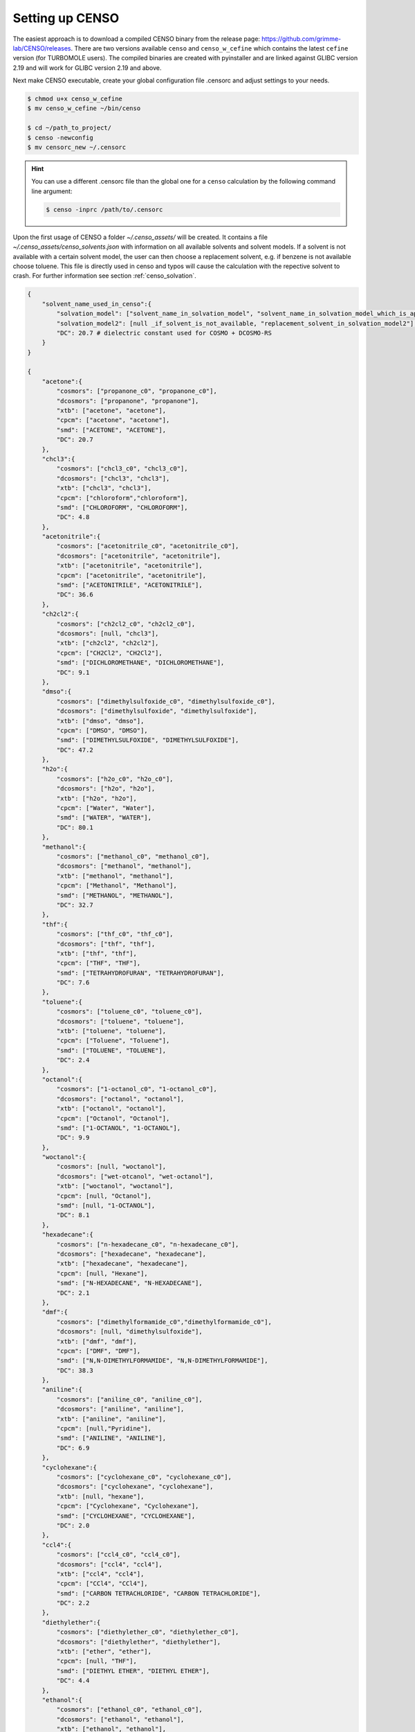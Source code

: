 .. _CENSO_setup:

Setting up CENSO
================

The easiest approach is to download a compiled CENSO binary from the release page: 
`https://github.com/grimme-lab/CENSO/releases <https://github.com/grimme-lab/CENSO/releases>`_. 
There are two versions available ``censo`` and ``censo_w_cefine`` which contains the latest 
``cefine`` version (for TURBOMOLE users). The compiled binaries are created with 
pyinstaller and are linked against GLIBC version 2.19 and will work for GLIBC version 
2.19 and above.

Next make CENSO executable, create your global configuration file .censorc and 
adjust settings to your needs.

.. code:: sh

    $ chmod u+x censo_w_cefine
    $ mv censo_w_cefine ~/bin/censo

    $ cd ~/path_to_project/
    $ censo -newconfig
    $ mv censorc_new ~/.censorc


.. hint:: 

    You can use a different .censorc file than the global one for a ``censo`` calculation by the following command line argument:

    .. code:: sh

        $ censo -inprc /path/to/.censorc


.. tab-set::

    .. tab-item:: censorc
         
        .. code:: sh

            $ cat ~/.censorc
            # shown in next tab

    .. tab-item:: Showingfile.censorc
    
        .. code:: sh

            $CENSO global configuration file: .censorc
            $VERSION:1.0.1 
            ORCA: /path/excluding/binary/
            ORCA version: 4.2.1
            GFN-xTB: /path/including/binary/xtb-binary
            CREST: /path/including/binary/crest-binary
            mpshift: /path/including/binary/mpshift-binary
            escf: /path/including/binary/escf-binary
            #COSMO-RS
            ctd = BP_TZVP_C30_1601.ctd cdir = "/software/cluster/COSMOthermX16/COSMOtherm/CTDATA-FILES" ldir = "/software/cluster/COSMOthermX16/COSMOtherm/CTDATA-FILES"
            $ENDPROGRAMS
            $CRE SORTING SETTINGS:
            $GENERAL SETTINGS:
            nconf: all                       # ['all', 'number e.g. 10 up to all conformers'] 
            charge: 0                        # ['number e.g. 0'] 
            unpaired: 0                      # ['number e.g. 0'] 
            solvent: gas                     # ['gas', 'acetone', 'acetonitrile', 'aniline', 'benzaldehyde', 'benzene', 'ccl4', '...'] 
            prog_rrho: xtb                   # ['xtb', 'prog'] 
            temperature: 298.15              # ['temperature in K e.g. 298.15'] 
            trange: [273.15, 378.15, 5]      # ['temperature range [start, end, step]'] 
            multitemp: on                    # ['on', 'off'] 
            evaluate_rrho: on                # ['on', 'off'] 
            consider_sym: off                # ['on', 'off'] 
            bhess: on                        # ['on', 'off'] 
            imagthr: automatic               # ['automatic or e.g., -100    # in cm-1'] 
            sthr: automatic                  # ['automatic or e.g., 50     # in cm-1'] 
            scale: automatic                 # ['automatic or e.g., 1.0 '] 
            rmsdbias: off                    # ['on', 'off'] 
            sm_rrho: alpb                    # ['alpb', 'gbsa'] 
            check: on                        # ['on', 'off'] 
            prog: tm                         # ['tm', 'orca'] 
            func: r2scan-3c                  # ['b97-3c', 'b97-d', 'b97-d3', 'pbe', 'pbeh-3c', 'r2scan-3c', 'tpss'] 
            basis: automatic                 # ['automatic', 'def2-TZVP', 'def2-mSVP', 'def2-mTZVP', 'def2-mTZVP', '...'] 
            maxthreads: 1                    # ['number of threads e.g. 2'] 
            omp: 1                           # ['number cores per thread e.g. 4'] 
            cosmorsparam: automatic          # ['automatic', '12-fine', '12-normal', '13-fine', '13-normal', '14-fine', '...'] 
            $PART0 - CHEAP-PRESCREENING - SETTINGS:
            part0: on                        # ['on', 'off'] 
            func0: b97-d                     # ['b97-3c', 'b97-d', 'b97-d3', 'pbe', 'pbeh-3c', 'r2scan-3c', 'tpss'] 
            basis0: def2-SV(P)               # ['automatic', 'def2-TZVP', 'def2-mSVP', 'def2-mTZVP', 'def2-mTZVP', '...'] 
            part0_gfnv: gfn2                 # ['gfn1', 'gfn2', 'gfnff'] 
            part0_threshold: 4.0             # ['number e.g. 4.0'] 
            $PART1 - PRESCREENING - SETTINGS:
            # func and basis is set under GENERAL SETTINGS
            part1: on                        # ['on', 'off'] 
            smgsolv1: cosmors                # ['alpb_gsolv', 'cosmo', 'cosmors', 'cosmors-fine', 'cpcm', 'dcosmors', '...'] 
            part1_gfnv: gfn2                 # ['gfn1', 'gfn2', 'gfnff'] 
            part1_threshold: 3.5             # ['number e.g. 5.0'] 
            $PART2 - OPTIMIZATION - SETTINGS:
            # func and basis is set under GENERAL SETTINGS
            part2: on                        # ['on', 'off'] 
            opt_limit: 2.5                   # ['number e.g. 4.0'] 
            sm2: default                     # ['cosmo', 'cpcm', 'dcosmors', 'default', 'smd'] 
            smgsolv2: cosmors                # ['alpb_gsolv', 'cosmo', 'cosmors', 'cosmors-fine', 'cpcm', 'dcosmors', '...'] 
            part2_gfnv: gfn2                 # ['gfn1', 'gfn2', 'gfnff'] 
            ancopt: on                       # ['on'] 
            hlow: 0.01                       # ['lowest force constant in ANC generation, e.g. 0.01'] 
            opt_spearman: on                 # ['on', 'off'] 
            part2_threshold: 99              # ['Boltzmann sum threshold in %. e.g. 95 (between 1 and 100)'] 
            optlevel2: automatic             # ['crude', 'sloppy', 'loose', 'lax', 'normal', 'tight', 'vtight', 'extreme', '...'] 
            optcycles: 8                     # ['number e.g. 5 or 10'] 
            spearmanthr: -4.0                # ['value between -1 and 1, if outside set automatically'] 
            radsize: 10                      # ['number e.g. 8 or 10'] 
            crestcheck: off                  # ['on', 'off'] 
            $PART3 - REFINEMENT - SETTINGS:
            part3: off                       # ['on', 'off'] 
            prog3: prog                      # ['tm', 'orca', 'prog'] 
            func3: pw6b95                    # ['b97-d3', 'dsd-blyp', 'pbe0', 'pw6b95', 'r2scan-3c', 'wb97x'] 
            basis3: def2-TZVPD               # ['DZ', 'QZV', 'QZVP', 'QZVPP', 'SV(P)', 'SVP', 'TZVP', 'TZVPP', 'aug-cc-pV5Z', '...'] 
            smgsolv3: cosmors                # ['alpb_gsolv', 'cosmo', 'cosmors', 'cosmors-fine', 'cpcm', 'dcosmors', '...'] 
            part3_gfnv: gfn2                 # ['gfn1', 'gfn2', 'gfnff'] 
            part3_threshold: 99              # ['Boltzmann sum threshold in %. e.g. 95 (between 1 and 100)'] 
            $NMR PROPERTY SETTINGS:
            $PART4 SETTINGS:
            part4: off                       # ['on', 'off'] 
            couplings: on                    # ['on', 'off'] 
            progJ: prog                      # ['tm', 'orca', 'adf', 'prog'] 
            funcJ: pbe0                      # ['pbe0', 'pbeh-3c', 'r2scan-3c', 'tpss'] 
            basisJ: def2-TZVP                # ['DZ', 'QZV', 'QZVP', 'QZVPP', 'SV(P)', 'SVP', 'TZVP', 'TZVPP', 'aug-cc-pV5Z', '...'] 
            sm4J: default                    # ['cosmo', 'cpcm', 'dcosmors', 'smd'] 
            shieldings: on                   # ['on', 'off'] 
            progS: prog                      # ['tm', 'orca', 'adf', 'prog'] 
            funcS: pbe0                      # ['b97-3c', 'dsd-blyp', 'kt1', 'kt2', 'pbe0', 'pbeh-3c', 'r2scan-3c', 'tpss', '...'] 
            basisS: def2-TZVP                # ['DZ', 'QZV', 'QZVP', 'QZVPP', 'SV(P)', 'SVP', 'TZVP', 'TZVPP', 'aug-cc-pV5Z', '...'] 
            sm4S: default                    # ['cosmo', 'cpcm', 'dcosmors', 'smd'] 
            reference_1H: TMS                # ['TMS'] 
            reference_13C: TMS               # ['TMS'] 
            reference_19F: CFCl3             # ['CFCl3'] 
            reference_29Si: TMS              # ['TMS'] 
            reference_31P: TMP               # ['TMP', 'PH3'] 
            1H_active: on                    # ['on', 'off'] 
            13C_active: on                   # ['on', 'off'] 
            19F_active: off                  # ['on', 'off'] 
            29Si_active: off                 # ['on', 'off'] 
            31P_active: off                  # ['on', 'off'] 
            resonance_frequency: 300.0       # ['MHz number of your experimental spectrometer setup'] 
            $OPTICAL ROTATION PROPERTY SETTINGS:
            $PART5 SETTINGS:
            optical_rotation: off            # ['on', 'off'] 
            funcOR: pbe                      # ['functional for opt_rot e.g. pbe'] 
            funcOR_SCF: r2scan-3c            # ['functional for SCF in opt_rot e.g. r2scan-3c'] 
            basisOR: def2-SVPD               # ['basis set for opt_rot e.g. def2-SVPD'] 
            frequency_optical_rot: [589.0]   # ['list of freq in nm to evaluate opt rot at e.g. [589, 700]'] 
            $END CENSORC



Upon the first usage of CENSO a folder *~/.censo_assets/* will be created. It 
contains a file  *~/.censo_assets/censo_solvents.json* with information on all 
available solvents and solvent models. If a solvent is not available with a 
certain solvent model, the user can then choose a replacement solvent, e.g. 
if benzene is not available choose toluene. This file is directly used in censo 
and typos will cause the calculation with the repective solvent to crash. 
For further information see section :ref:`censo_solvation`.  

.. code:: json

    {
        "solvent_name_used_in_censo":{ 
            "solvation_model": ["solvent_name_in_solvation_model", "solvent_name_in_solvation_model_which_is_applied"],
            "solvation_model2": [null _if_solvent_is_not_available, "replacement_solvent_in_solvation_model2"],
            "DC": 20.7 # dielectric constant used for COSMO + DCOSMO-RS
        }
    }

    {
        "acetone":{
            "cosmors": ["propanone_c0", "propanone_c0"],
            "dcosmors": ["propanone", "propanone"],
            "xtb": ["acetone", "acetone"],
            "cpcm": ["acetone", "acetone"],
            "smd": ["ACETONE", "ACETONE"],
            "DC": 20.7
        },
        "chcl3":{
            "cosmors": ["chcl3_c0", "chcl3_c0"],
            "dcosmors": ["chcl3", "chcl3"],
            "xtb": ["chcl3", "chcl3"],
            "cpcm": ["chloroform","chloroform"],
            "smd": ["CHLOROFORM", "CHLOROFORM"],
            "DC": 4.8
        },
        "acetonitrile":{
            "cosmors": ["acetonitrile_c0", "acetonitrile_c0"],
            "dcosmors": ["acetonitrile", "acetonitrile"],
            "xtb": ["acetonitrile", "acetonitrile"],
            "cpcm": ["acetonitrile", "acetonitrile"],
            "smd": ["ACETONITRILE", "ACETONITRILE"],
            "DC": 36.6
        },
        "ch2cl2":{
            "cosmors": ["ch2cl2_c0", "ch2cl2_c0"],
            "dcosmors": [null, "chcl3"],
            "xtb": ["ch2cl2", "ch2cl2"],
            "cpcm": ["CH2Cl2", "CH2Cl2"],
            "smd": ["DICHLOROMETHANE", "DICHLOROMETHANE"],
            "DC": 9.1
        },
        "dmso":{
            "cosmors": ["dimethylsulfoxide_c0", "dimethylsulfoxide_c0"],
            "dcosmors": ["dimethylsulfoxide", "dimethylsulfoxide"],
            "xtb": ["dmso", "dmso"],
            "cpcm": ["DMSO", "DMSO"],
            "smd": ["DIMETHYLSULFOXIDE", "DIMETHYLSULFOXIDE"],
            "DC": 47.2
        },
        "h2o":{
            "cosmors": ["h2o_c0", "h2o_c0"],
            "dcosmors": ["h2o", "h2o"],
            "xtb": ["h2o", "h2o"],
            "cpcm": ["Water", "Water"],
            "smd": ["WATER", "WATER"],
            "DC": 80.1
        },
        "methanol":{
            "cosmors": ["methanol_c0", "methanol_c0"],
            "dcosmors": ["methanol", "methanol"],
            "xtb": ["methanol", "methanol"],
            "cpcm": ["Methanol", "Methanol"],
            "smd": ["METHANOL", "METHANOL"],
            "DC": 32.7
        },
        "thf":{
            "cosmors": ["thf_c0", "thf_c0"],
            "dcosmors": ["thf", "thf"],
            "xtb": ["thf", "thf"],
            "cpcm": ["THF", "THF"],
            "smd": ["TETRAHYDROFURAN", "TETRAHYDROFURAN"],
            "DC": 7.6
        },
        "toluene":{
            "cosmors": ["toluene_c0", "toluene_c0"],
            "dcosmors": ["toluene", "toluene"],
            "xtb": ["toluene", "toluene"],
            "cpcm": ["Toluene", "Toluene"],
            "smd": ["TOLUENE", "TOLUENE"],
            "DC": 2.4
        },
        "octanol":{
            "cosmors": ["1-octanol_c0", "1-octanol_c0"],
            "dcosmors": ["octanol", "octanol"],
            "xtb": ["octanol", "octanol"],
            "cpcm": ["Octanol", "Octanol"],
            "smd": ["1-OCTANOL", "1-OCTANOL"],
            "DC": 9.9
        },
        "woctanol":{
            "cosmors": [null, "woctanol"],
            "dcosmors": ["wet-otcanol", "wet-octanol"],
            "xtb": ["woctanol", "woctanol"],
            "cpcm": [null, "Octanol"],
            "smd": [null, "1-OCTANOL"],
            "DC": 8.1
        },
        "hexadecane":{
            "cosmors": ["n-hexadecane_c0", "n-hexadecane_c0"],
            "dcosmors": ["hexadecane", "hexadecane"],
            "xtb": ["hexadecane", "hexadecane"],
            "cpcm": [null, "Hexane"],
            "smd": ["N-HEXADECANE", "N-HEXADECANE"],
            "DC": 2.1
        },
        "dmf":{
            "cosmors": ["dimethylformamide_c0","dimethylformamide_c0"],
            "dcosmors": [null, "dimethylsulfoxide"],
            "xtb": ["dmf", "dmf"],
            "cpcm": ["DMF", "DMF"],
            "smd": ["N,N-DIMETHYLFORMAMIDE", "N,N-DIMETHYLFORMAMIDE"],
            "DC": 38.3
        },
        "aniline":{
            "cosmors": ["aniline_c0", "aniline_c0"],
            "dcosmors": ["aniline", "aniline"],
            "xtb": ["aniline", "aniline"],
            "cpcm": [null,"Pyridine"],
            "smd": ["ANILINE", "ANILINE"],
            "DC": 6.9
        },
        "cyclohexane":{
            "cosmors": ["cyclohexane_c0", "cyclohexane_c0"],
            "dcosmors": ["cyclohexane", "cyclohexane"],
            "xtb": [null, "hexane"],
            "cpcm": ["Cyclohexane", "Cyclohexane"],
            "smd": ["CYCLOHEXANE", "CYCLOHEXANE"],
            "DC": 2.0
        },
        "ccl4":{
            "cosmors": ["ccl4_c0", "ccl4_c0"],
            "dcosmors": ["ccl4", "ccl4"],
            "xtb": ["ccl4", "ccl4"],
            "cpcm": ["CCl4", "CCl4"],
            "smd": ["CARBON TETRACHLORIDE", "CARBON TETRACHLORIDE"],
            "DC": 2.2
        },
        "diethylether":{
            "cosmors": ["diethylether_c0", "diethylether_c0"],
            "dcosmors": ["diethylether", "diethylether"],
            "xtb": ["ether", "ether"],
            "cpcm": [null, "THF"],
            "smd": ["DIETHYL ETHER", "DIETHYL ETHER"],
            "DC": 4.4
        },
        "ethanol":{
            "cosmors": ["ethanol_c0", "ethanol_c0"],
            "dcosmors": ["ethanol", "ethanol"],
            "xtb": ["ethanol", "ethanol"],
            "cpcm": [null, "Methanol"],
            "smd": ["ETHANOL", "ETHANOL"],
            "DC": 24.6
        },
        "hexane":{
            "cosmors": ["hexane_c0", "hexane_c0"],
            "dcosmors": ["hexane", "hexane"],
            "xtb": ["hexane", "hexane"],
            "cpcm": ["Hexane", "Hexane"],
            "smd": ["N-HEXANE", "N-HEXANE"],
            "DC": 1.9
        },
        "nitromethane":{
            "cosmors": ["nitromethane_c0", "nitromethane_c0"],
            "dcosmors": ["nitromethane", "nitromethane"],
            "xtb": ["nitromethane", "nitromethane"],
            "cpcm": [null, "methanol"],
            "smd": "",
            "DC": 38.2
        },
        "benzaldehyde":{
            "cosmors": ["benzaldehyde_c0", "benzaldehyde_c0"],
            "dcosmors": [null, "propanone"],
            "xtb": ["benzaldehyde", "benzaldehyde"],
            "cpcm": [null, "Pyridine"],
            "smd": ["BENZALDEHYDE", "BENZALDEHYDE"],
            "DC": 18.2
        },
        "benzene":{
            "cosmors": ["benzene_c0", "benzene_c0"],
            "dcosmors": [null, "toluene"],
            "xtb": ["benzene", "benzene"],
            "cpcm": ["Benzene", "Benzene"],
            "smd": ["BENZENE", "BENZENE"],
            "DC": 2.3
        },
        "cs2":{
            "cosmors": ["cs2_c0", "cs2_c0"],
            "dcosmors": [null, "ccl4"],
            "xtb": ["cs2", "cs2"],
            "cpcm": [null, "CCl4"],
            "smd": ["CARBON DISULFIDE", "CARBON DISULFIDE"],
            "DC": 2.6
        },
        "dioxane":{
            "cosmors": ["dioxane_c0", "dioxane_c0"],
            "dcosmors": [null, "diethylether"],
            "xtb": ["dioxane", "dioxane"],
            "cpcm": [null, "Cyclohexane"],
            "smd": ["1,4-DIOXANE", "1,4-DIOXANE"],
            "DC": 2.2
        },
        "ethylacetate":{
            "cosmors": ["ethylacetate_c0", "ethylacetate_c0"],
            "dcosmors": [null, "diethylether"],
            "xtb": ["ethylacetate", "ethylacetate"],
            "cpcm": [null, "THF"],
            "smd": ["ETHYL ETHANOATE", "ETHYL ETHANOATE"],
            "DC": 5.9
        },
        "furan":{
            "cosmors": ["furane_c0", "furane_c0"],
            "dcosmors": [null, "diethylether"],
            "xtb": ["furane", "furane"],
            "cpcm": [null, "THF"],
            "smd": [null, "THF"],
            "DC": 3.0
        },
        "phenol":{
            "cosmors": ["phenol_c0", "phenol_c0"],
            "dcosmors": [null, "thf"],
            "xtb": ["phenol", "phenol"],
            "cpcm": [null, "THF"],
            "smd": [null, "THIOPHENOL"],
            "DC": 8.0
        }
    }


Get additional Information:
---------------------------

Some information is already contained in ``censo`` and can be accessed by running:

.. tab-set:: 

    .. tab-item:: censo manual

        .. code:: sh

            $ censo --help
            # explaination of all possible command line arguments
            # shown in next tab

    .. tab-item:: command line arguments

        .. code:: sh
        
                     ______________________________________________________________
                    |                                                              |
                    |                                                              |
                    |                   CENSO - Commandline ENSO                   |
                    |                           v 1.0.1                            |
                    |    energetic sorting of CREST Conformer Rotamer Ensembles    |
                    |                    University of Bonn, MCTC                  |
                    |                           Feb 2021                           |
                    |                 based on ENSO version 2.0.1                  |
                    |                     F. Bohle and S. Grimme                   |
                    |                                                              |
                    |______________________________________________________________|

                    This program is distributed in the hope that it will be useful,
                    but WITHOUT ANY WARRANTY; without even the implied warranty of
                    MERCHANTABILITY or FITNESS FOR A PARTICULAR PURPOSE.

            optional arguments:
              -h, --help            show this help message and exit

            GENERAL SETTINGS:
              -inp , --input        Input name of ensemble file: e.g. crest_conformers.xyz
              -nc , --nconf         Number of conformers which are going to be considered
                                    (max number of conformers are all conformers from the
                                    input file).
              -chrg , --charge      Charge of the investigated molecule.
              -u , --unpaired       Integer number of unpaired electrons of the
                                    investigated molecule.
              -T , --temperature    Temperature in Kelvin for thermostatistical
                                    evaluation.
              -multitemp , --multitemp 
                                    Needs to be turned on if a temperature range should be
                                    evaluated (flag trange). Options for multitemp are:
                                    ['on' or 'off'].
              -trange start end step, --trange start end step
                                    specify a temperature range [start, end, step] e.g.:
                                    250.0 300.0 10.0 resulting in [250.0, 260.0, 270.0,
                                    280.0, 290.0].
              -bhess , --bhess      Applies structure constraint to input/DFT geometry for
                                    mRRHO calcuation.Options are: ['on' or 'off'].
              -consider_sym , ---consider_sym 
                                    Consider symmetry in mRRHO calcuation (based on desy
                                    xtb threshold).Options are: ['on' or 'off'].
              -rmsdbias , --rmsdbias 
                                    Applies constraint to rmsdpot.xyz to be consistent to
                                    CREST.Options are: ['on' or 'off'].
              -sm_rrho , --sm_rrho 
                                    Solvation model used in xTB GmRRHO calculation.
                                    Applied if not in gas-phase. Options are 'gbsa' or
                                    'alpb'.
              -evaluate_rrho , --evaluate_rrho 
                                    Evaluate mRRHO contribution. Options: on or off.
              -func , --functional 
                                    Functional for geometry optimization (used in part2)
                                    and single-points in part1
              -basis , --basis      Basis set employed together with the functional (func)
                                    for the low level single point in part1 und
                                    optimization in part2.
              -checkinput, --checkinput
                                    Option to check if all necessary information for the
                                    ENSO calculation are provided and check if certain
                                    setting combinations make sence. Option to choose from
                                    : ['on' or 'off']
              -solvent , --solvent 
                                    Solvent the molecule is solvated in, available
                                    solvents are: ['gas', 'acetone', 'acetonitrile',
                                    'aniline', 'benzaldehyde', 'benzene', 'ccl4',
                                    'ch2cl2', 'chcl3', 'cs2', 'cyclohexane',
                                    'diethylether', 'dioxane', 'dmf', 'dmso', 'ethanol',
                                    'ethylacetate', 'furan', 'h2o', 'hexadecane',
                                    'hexane', 'methanol', 'nitromethane', 'octanol',
                                    'phenol', 'thf', 'toluene', 'woctanol']. They can be
                                    extended in the file
                                    ~/.censo_assets/censo_solvents.json .
              -prog , --prog        QM-program used in part1 and part2 either 'orca' or
                                    'tm'.
              -prog_rrho , --prog_rrho 
                                    QM-program for mRRHO contribution in part1 2 and 3,
                                    either 'xtb' or 'prog'.
              -crestcheck , --crestcheck 
                                    Option to sort out conformers after DFT optimization
                                    which CREST identifies as identical or rotamers of
                                    each other. The identification/analysis is always
                                    performed, but the removal of conformers has to be the
                                    choice of the user. Options are: ['on' or 'off']
              -check {on,off}, --check {on,off}
                                    Option to terminate the ENSO-run if too many
                                    calculations/preparation steps fail. Options are:
                                    ['on' or 'off'].
              -version, --version   Print CENSO version and exit.
              -part3only, --part3only
                                    Option to turn off part1 and part2
              -cosmorsparam , --cosmorsparam 
                                    Choose a COSMO-RS parametrization for possible COSMO-
                                    RS G_solv calculations: e.g. 19-normal for
                                    'BP_TZVP_19.ctd' or 16-fine for
                                    'BP_TZVPD_FINE_C30_1601.ctd'.

            SPECIAL RUN MODES:
              -logK, --logK         Automatically set required settings for logK
                                    calculation. Of course charge, solvent etc. has to be
                                    set by the user.

            CRE CHEAP-PRESCREENING - PART0:
              -part0 , --part0      Option to turn the CHEAP prescreening evaluation
                                    (part0) which improves description of ΔE 'on' or
                                    'off'.
              -func0 , --func0      Functional for fast single-point (used in part0)
              -basis0 , --basis0    Basis set employed together with the functional
                                    (func0) for the fast single point calculation in
                                    part0.
              -part0_gfnv , --part0_gfnv 
                                    GFNn-xTB version employed for calculating the gas
                                    phase GFNn-xTB single point in part0. Allowed values
                                    are [gfn1, gfn2, gfnff]
              -part0_threshold , -thrpart0 , --thresholdpart0 
                                    Threshold in kcal/mol. All conformers in part0 (cheap
                                    single-point) with a relativ energy below the
                                    threshold are considered for part1.

            CRE PRESCREENING - PART1:
              -part1 , --part1      Option to turn the prescreening evaluation (part1)
                                    'on' or 'off'.
              -smgsolv1 , --smgsolv1 
                                    Solvent model for the Gsolv evaluation in part1. This
                                    can either be an implicit solvation or an additive
                                    solvation model. Allowed values are [alpb_gsolv,
                                    cosmo, cosmors, cosmors-fine, cpcm, dcosmors,
                                    gbsa_gsolv, sm2, smd, smd_gsolv]
              -part1_gfnv , --part1_gfnv 
                                    GFNn-xTB version employed for calculating the mRRHO
                                    contribution in part1. Allowed values are [gfn1, gfn2,
                                    gfnff]
              -part1_threshold , -thrpart1 , --thresholdpart1 
                                    Threshold in kcal/mol. All conformers in part1
                                    (lax_single-point) with a relativ energy below the
                                    threshold are considered for part2.

            CRE OPTIMIZATION - PART2:
              -part2 , --part2      Option to turn the full optimization (part2) 'on' or
                                    'off'.
              -sm2 , --solventmodel2 
                                    Solvent model employed during the geometry
                                    optimization part2.The solvent model sm2 is not used
                                    for Gsolv evaluation, but for the implicit effect on a
                                    property (e.g. the optimization).
              -smgsolv2 , --smgsolv2 
                                    Solvent model for the Gsolv calculation in part2.
                                    Either the solvent model of the optimization (sm) or
                                    an additive solvation model. Allowed values are
                                    [alpb_gsolv, cosmo, cosmors, cosmors-fine, cpcm,
                                    dcosmors, gbsa_gsolv, sm2, smd, smd_gsolv]
              -part2_gfnv , --part2_gfnv 
                                    GFNn-xTB version employed for calculating the mRRHO
                                    contribution in part2. Allowed values are [gfn1, gfn2,
                                    gfnff]
              -ancopt               Option to use xtb as driver for the xTB-optimizer in
                                    part2.
              -opt_spearman         Option to use an optimizer which checks if the
                                    hypersurface of DFT andxTB is parallel and optimizes
                                    mainly low lying conformers
              -optlevel2 , --optlevel2 
                                    Option to set the optlevel in part2, only if
                                    optimizing with the xTB-optimizer!Allowed values are
                                    crude, sloppy, loose, lax, normal, tight, vtight,
                                    extreme, automatic
              -optcycles , --optcycles 
                                    number of cycles in ensemble optimizer.
              -hlow , --hlow        Lowest force constant in ANC generation (real), used
                                    by xTB-optimizer.
              -spearmanthr , --spearmanthr 
                                    Value between -1 and 1 for the spearman correlation
                                    coeffient threshold
              -opt_limit , --opt_limit 
                                    Lower limit Threshold in kcal/mol. If the GFNn and DFT
                                    hypersurfaces areassumed parallel, the conformers
                                    above the threshold are removed and not optimized
                                    further.The conformers in part2 with a relativ free
                                    energy below the threshold are fully optimized.
              -thrpart2 , --thresholdpart2 , -part2_threshold 
                                    Boltzmann population sum threshold for part2 in %. The
                                    conformers with the highest Boltzmann weigths are
                                    summed up until the threshold is reached.E.g. all
                                    conformers up to a Boltzmann population of 90 % are
                                    considered.Example usage: "-thrpart2 99" --> considers
                                    a population of 99 %
              -radsize , --radsize 
                                    Radsize used in optimization and only for r2scan-3c!

            CRE REFINEMENT - PART3:
              -part3 , --part3      Option to turn the high level free energy evaluation
                                    (part3) 'on' or 'off'.
              -prog3 , --prog3      QM-program used in part3 either 'orca' or 'tm'.
              -func3 , --functionalpart3 
                                    Functional for the COSMO-RS calculation, use
                                    functional names as recognized by cefine.
              -basis3 , --basis3    Basis set employed together with the functional
                                    (func3) for the high level single point in part3.
              -smgsolv3 , --smgsolv3 
                                    Solvent model for the Gsolv calculation in part3.
                                    Either the solvent model of the optimization (sm2) or
                                    an additive solvation model.
              -part3_gfnv , --part3_gfnv 
                                    GFNn-xTB version employed for calculating the mRRHO
                                    contribution in part3. Allowed values are [gfn1, gfn2,
                                    gfnff]
              -thrpart3 , --thresholdpart3 
                                    Boltzmann population sum threshold for part3 in %. The
                                    conformers with the highest Boltzmann weigths are
                                    summed up until the threshold is reached.E.g. all
                                    conformers up to a Boltzmann population of 90 % are
                                    consideredExample usage: "-thrpart3 99" --> considers
                                    a population of 99 %

            NMR Mode:
              -part4 , --part4      Option to turn the NMR property calculation mode
                                    (part4) 'on' or 'off'.
              -couplings , --couplings 
                                    Option to run coupling constant calculations. Options
                                    are 'on' or 'off'.
              -prog4J , --prog4J    QM-program for the calculation of coupling constants.
              -funcJ , --funcJ      Functional for the coupling constant calculation.
              -basisJ , --basisJ    Basis set for the calculation of coupling constants.
              -sm4_j , --sm4_j      Solvation model used in the coupling constant
                                    calculation.
              -shieldings , --shieldings 
                                    Option to run shielding constant calculations. Options
                                    are 'on' or 'off'.
              -prog4S , --prog4S    QM-program for the calculation of shielding constants.
              -funcS , --funcS      Functional for shielding constant calculation.
              -basisS , --basisS    Basis set for the calculation of shielding constants.
              -sm4_s , --sm4_s      Solvation model used in the shielding constant
                                    calculation.
              -hactive , --hactive 
                                    Investigates hydrogen nuclei in coupling and shielding
                                    calculations.choices=['on', 'off']
              -cactive , --cactive 
                                    Investigates carbon nuclei in coupling and shielding
                                    calculations.choices=['on', 'off']
              -factive , --factive 
                                    Investigates fluorine nuclei in coupling and shielding
                                    calculations.choices=['on', 'off']
              -siactive , --siactive 
                                    Investigates silicon nuclei in coupling and shielding
                                    calculations.choices=['on', 'off']
              -pactive , --pactive 
                                    Investigates phosophorus nuclei in coupling and
                                    shielding calculations.choices=['on', 'off']

            OPTICAL ROTATION MODE:
              -OR , --OR , -part5   Do optical rotation calculation.
              -funcOR , --funcOR    Functional for optical rotation calculation.
              -funcOR_SCF , --funcOR_SCF 
                                    Functional used in SCF for optical rotation
                                    calculation.
              -basisOR , --basisOR 
                                    Basis set for optical rotation calculation.
              -freqOR [ [ ...]], --freqOR [ [ ...]]
                                    Frequencies to evaluate specific rotation at in nm.
                                    E.g. 589 Or 589 700 to evaluate at 598 nm and 700 nm.

            OPTIONS FOR PARALLEL CALCULATIONS:
              -O , --omp            Number of cores each thread can use. E.g. (maxthreads)
                                    5 threads with each (omp) 4 cores --> 20 cores need to
                                    be available on the machine.
              -P , --maxthreads     Number of independent calculations during the ENSO
                                    calculation. E.g. (maxthreads) 5 independent
                                    calculation- threads with each (omp) 4 cores --> 20
                                    cores need to be available on the machine.

            Concerning overall mRRHO calculations:
              -imagthr , --imagthr 
                                    threshold for inverting imaginary frequencies for
                                    thermo in cm-1. (e.g. -30.0)
              -sthr , --sthr        Rotor cut-off for thermo in cm-1. (e.g. 50.0)
              -scale , --scale      scaling factor for frequencies (e.g. 1.0)

            CREATION/DELETION OF FILES:
              --cleanup, -cleanup   Delete unneeded files from current working directory.
              --cleanup_all, -cleanup_all
                                    Delete all unneeded files from current working
                                    directory. Stronger than -cleanup !
              -newconfig, -write_censorc, --write_censorc
                                    Write new configuration file, which is placed into the
                                    current directory.
              -inprc INPRCPATH, --inprc INPRCPATH
                                    Path to the destination of the configuration file
                                    .censorc
              -tutorial, --tutorial
                                    Start interactive CENSO documentation.


.. tab-set:: 

    .. tab-item:: tutorial
    

        .. code:: sh

            $ censo -tutorial
            # general explainations
            # shown in next tab


    .. tab-item:: Interactive Documentation:

        .. code:: sh

                         ______________________________________________________________
                        |                                                              |
                        |                                                              |
                        |                   CENSO - Commandline ENSO                   |
                        |                           v 1.0.1                            |
                        |    energetic sorting of CREST Conformer Rotamer Ensembles    |
                        |                    University of Bonn, MCTC                  |
                        |                           Feb 2021                           |
                        |                 based on ENSO version 2.0.1                  |
                        |                     F. Bohle and S. Grimme                   |
                        |                                                              |
                        |______________________________________________________________|

                        This program is distributed in the hope that it will be useful,
                        but WITHOUT ANY WARRANTY; without even the implied warranty of
                        MERCHANTABILITY or FITNESS FOR A PARTICULAR PURPOSE.

                This is the CENSO tutorial / interactive documentation:

                Topic options are:
                    general
                    censorc
                    setup
                    thresholds
                    solvation
                    examples
                    files
                    jobscript
                    everything

                To exit please type one of the following: exit or q

                Please input your information request:

                ....

Requirements
------------

.. note:: 

    CENSO interfaces to other codes (ORCA, TURBOMOLE, COSMOtherm). They are not part of CENSO!


CENSO needs other programs in certain versions and will not work properly without them:

* xTB in version 6.4.0 or above
* TM in version 7.5.x or above (when using r2scan-3c)
* ORCA in version 4.x or above
* cefine in the newest version, when using TURBOMOLE (or use `censo_w_cefine`)

Run CENSO on a cluster
----------------------

When submitting a calculation on a cluster architecture the following points 
have to be considered:

* Are the program paths in your .censorc file correct (ORCA, xTB, CREST, COSMO-RS)
* Is the correct TURBOMOLE version sourced in your job-submission file and are 
  the correct environment variables for parallelization set?
* provide the correct number of available cores to CENSO (P, maxthreads) * 
  (O,omp) = number of cores
* CENSO will generate a lot of data for each conformer. This data is stored in the 
  CONFX (X=number) folders. **If you restart and resubmit a calculation to the cluster,
  you have to tell your submission script to copy these folders.**

.. hint:: 

    CENSO can not be parallelized over several nodes!

.. dropdown:: Example job-submission script

    .. code:: sh

        #!/bin/bash
        # PBS Job
        #PBS -V
        #PBS -N JOB_NAME
        #PBS -m ae
        #PBS -q batch
        #PBS -l nodes=1:ppn=28
        # 
        cd $PBS_O_WORKDIR

        ### setup programs
        ## XTB
        export OMP_NUM_THREADS=1
        export MKL_NUM_THREADS=1
        ulimit -s unlimited
        export OMP_STACKSIZE=1000m

        ## TM
        export PARA_ARCH=SMP
        source /home/$USER/bin/.turbo751
        export PARNODES=4  ## omp 
        export TM_PAR_FORK=1

        ### ORCA4.2.1
        ORCAPATH="/tmp1/orca_4_2_1_linux_x86-64_openmpi216";
        MPIPATH="/software/openmpi-2.1.5/bin";
        MPILIB="/software/openmpi-2.1.5/lib64";
        PATH=${ORCAPATH}:${MPIPATH}:$PATH 
        LD_LIBRARY_PATH=${ORCAPATH}:${MPILIB}:$LD_LIBRARY_PATH
        LD_LIBRARY_PATH=/software/intel/parallel_studio_xe_2017.1/parallel_studio_xe_2017.4.056/compilers_and_libraries_2017/linux/compiler/lib/intel64_lin:$LD_LIBRARY_PATH
        LD_LIBRARY_PATH=/software/intel/parallel_studio_xe_2017/mkl/lib/intel64:$LD_LIBRARY_PATH
        export LD_LIBRARY_PATH

        ## PATH
        PATH=/home/$USER/bin:$PATH
        export PATH
        ### end programs + PATH

        export HOSTS_FILE=$PBS_NODEFILE
        cat $HOSTS_FILE>hosts_file

        TMP_DIR=/tmp1/$USER
        DIR1=$PWD

        mkdir -p $TMP_DIR/$PBS_JOBID

        #check file system access
        if [ ! -d $TMP_DIR/$PBS_JOBID ]; then
         echo "Unable to create $TMP_DIR/$PBS_JOBID  on $HOSTNAME. Must stop."
         exit
        fi

        #check current location
        if [ "$PWD" == "$HOME" ]; then
         echo "Cowardly refusing to copy the whole home directory"
         exit
        fi

        #copy everything to node (will NOT copy directories for safety reasons.
        #Add an 'r' only if absolutely sure what you are doing)
        #bwlimit limits bandwidth to 5000 kbytes/sec

         rsync -q --bwlimit=5000 $DIR1/* $TMP_DIR/$PBS_JOBID/
         rsync -rq --ignore-missing-args --bwlimit=5000 $DIR1/CONF* $TMP_DIR/$PBS_JOBID/
         rsync -q --bwlimit=5000 $DIR1/.* $TMP_DIR/$PBS_JOBID/
         cd $TMP_DIR/$PBS_JOBID

        ####################################################################################
        #Gettimings
        start=$(date +%s)
        #####################################################################################
        #jobs start here (if you have no idea what this script does, only edit this part...)

        echo "Calculation from $(date)" >> RUNTIME
        export PYTHONUNBUFFERED=1

        censo -inp inputfile.xyz -P 7 -O 4 > censo.out

        #end of job      (....and stop editing here.)
        #####################################################################################
        #Print timings to file
        end=$(date +%s)
        secs=$(expr $end - $start)
        printf '%dh:%dm:%02ds\n' $(($secs/3600)) $(($secs%3600/60)) $(($secs%60)) >> RUNTIME
        #####################################################################################
        #copy everything back that is smaller than 5 gbytes

         rsync -rq --bwlimit=5000 --max-size=5G $TMP_DIR/$PBS_JOBID/* $DIR1/
         rsync -q --bwlimit=5000 --max-size=5G $TMP_DIR/$PBS_JOBID/.* $DIR1/

        #to be safe, get mos alpha and beta seperately. 
        #Note that the rsync syntax is strange; you need to first include everything, 
        #then exclude the rest ("*" includes subdirectories)

         rsync -rq --bwlimit=5000 --include="*/" --include="mos" --include="alpha" --include="beta" --exclude=* $TMP_DIR/$PBS_JOBID/* $DIR1/

        #if you want the large files as well, comment in the following

        #rsync -r --bwlimit=1000 --min-size=5G $TMP_DIR/$PBS_JOBID/* $DIR1/

         cd $DIR1
         rm -r $TMP_DIR/$PBS_JOBID
    
    .. hint:: The program paths in your job-submission script have to be adjusted to your local environment

